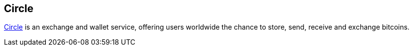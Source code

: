 == Circle

https://www.circle.com/en[Circle] is an exchange and wallet service, offering users worldwide the chance to store, send, receive and exchange bitcoins.
